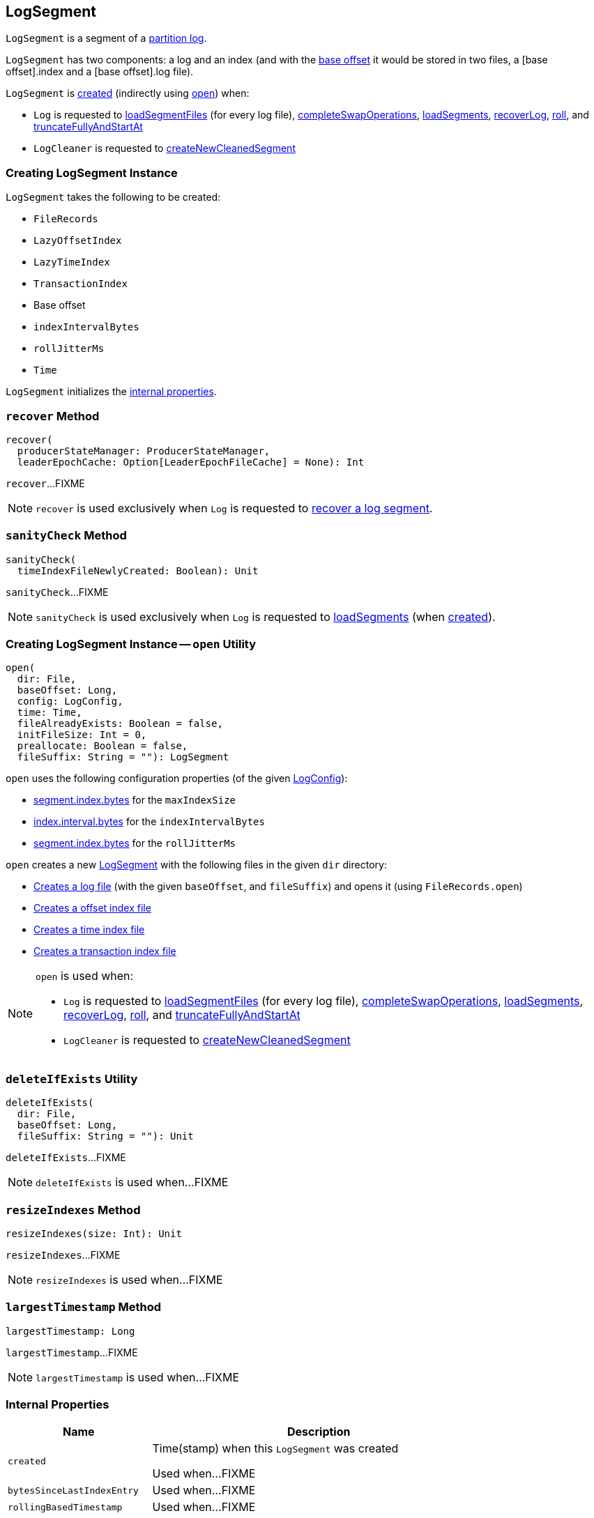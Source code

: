 == [[LogSegment]] LogSegment

`LogSegment` is a segment of a <<kafka-log-Log.adoc#, partition log>>.

`LogSegment` has two components: a log and an index (and with the <<baseOffset, base offset>> it would be stored in two files, a [base offset].index and a [base offset].log file).

`LogSegment` is <<creating-instance, created>> (indirectly using <<open, open>>) when:

* `Log` is requested to <<kafka-log-Log.adoc#loadSegmentFiles, loadSegmentFiles>> (for every log file), <<kafka-log-Log.adoc#completeSwapOperations, completeSwapOperations>>, <<kafka-log-Log.adoc#loadSegments, loadSegments>>, <<kafka-log-Log.adoc#recoverLog, recoverLog>>, <<kafka-log-Log.adoc#roll, roll>>, and <<kafka-log-Log.adoc#truncateFullyAndStartAt, truncateFullyAndStartAt>>

* `LogCleaner` is requested to <<kafka-log-LogCleaner.adoc#createNewCleanedSegment, createNewCleanedSegment>>

=== [[creating-instance]] Creating LogSegment Instance

`LogSegment` takes the following to be created:

* [[log]] `FileRecords`
* [[lazyOffsetIndex]] `LazyOffsetIndex`
* [[lazyTimeIndex]] `LazyTimeIndex`
* [[txnIndex]] `TransactionIndex`
* [[baseOffset]] Base offset
* [[indexIntervalBytes]] `indexIntervalBytes`
* [[rollJitterMs]] `rollJitterMs`
* [[time]] `Time`

`LogSegment` initializes the <<internal-properties, internal properties>>.

=== [[recover]] `recover` Method

[source, scala]
----
recover(
  producerStateManager: ProducerStateManager,
  leaderEpochCache: Option[LeaderEpochFileCache] = None): Int
----

`recover`...FIXME

NOTE: `recover` is used exclusively when `Log` is requested to <<kafka-log-Log.adoc#recoverSegment, recover a log segment>>.

=== [[sanityCheck]] `sanityCheck` Method

[source, scala]
----
sanityCheck(
  timeIndexFileNewlyCreated: Boolean): Unit
----

`sanityCheck`...FIXME

NOTE: `sanityCheck` is used exclusively when `Log` is requested to <<kafka-log-Log.adoc#loadSegments, loadSegments>> (when <<kafka-log-Log.adoc#creating-instance-loadSegments, created>>).

=== [[open]] Creating LogSegment Instance -- `open` Utility

[source, scala]
----
open(
  dir: File,
  baseOffset: Long,
  config: LogConfig,
  time: Time,
  fileAlreadyExists: Boolean = false,
  initFileSize: Int = 0,
  preallocate: Boolean = false,
  fileSuffix: String = ""): LogSegment
----

`open` uses the following configuration properties (of the given <<kafka-log-LogConfig.adoc#, LogConfig>>):

* <<kafka-log-LogConfig.adoc#maxIndexSize, segment.index.bytes>> for the `maxIndexSize`

* <<kafka-log-LogConfig.adoc#indexInterval, index.interval.bytes>> for the `indexIntervalBytes`

* <<kafka-log-LogConfig.adoc#randomSegmentJitter, segment.index.bytes>> for the `rollJitterMs`

`open` creates a new <<creating-instance, LogSegment>> with the following files in the given `dir` directory:

* <<kafka-log-Log.adoc#logFile, Creates a log file>> (with the given `baseOffset`, and `fileSuffix`) and opens it (using `FileRecords.open`)

* <<kafka-log-Log.adoc#offsetIndexFile, Creates a offset index file>>

* <<kafka-log-Log.adoc#timeIndexFile, Creates a time index file>>

* <<kafka-log-Log.adoc#transactionIndexFile, Creates a transaction index file>>

[NOTE]
====
`open` is used when:

* `Log` is requested to <<kafka-log-Log.adoc#loadSegmentFiles, loadSegmentFiles>> (for every log file), <<kafka-log-Log.adoc#completeSwapOperations, completeSwapOperations>>, <<kafka-log-Log.adoc#loadSegments, loadSegments>>, <<kafka-log-Log.adoc#recoverLog, recoverLog>>, <<kafka-log-Log.adoc#roll, roll>>, and <<kafka-log-Log.adoc#truncateFullyAndStartAt, truncateFullyAndStartAt>>

* `LogCleaner` is requested to <<kafka-log-LogCleaner.adoc#createNewCleanedSegment, createNewCleanedSegment>>
====

=== [[deleteIfExists]] `deleteIfExists` Utility

[source, scala]
----
deleteIfExists(
  dir: File,
  baseOffset: Long,
  fileSuffix: String = ""): Unit
----

`deleteIfExists`...FIXME

NOTE: `deleteIfExists` is used when...FIXME

=== [[resizeIndexes]] `resizeIndexes` Method

[source, scala]
----
resizeIndexes(size: Int): Unit
----

`resizeIndexes`...FIXME

NOTE: `resizeIndexes` is used when...FIXME

=== [[largestTimestamp]] `largestTimestamp` Method

[source, scala]
----
largestTimestamp: Long
----

`largestTimestamp`...FIXME

NOTE: `largestTimestamp` is used when...FIXME

=== [[internal-properties]] Internal Properties

[cols="30m,70",options="header",width="100%"]
|===
| Name
| Description

| created
a| [[created]] Time(stamp) when this `LogSegment` was created

Used when...FIXME

| bytesSinceLastIndexEntry
a| [[bytesSinceLastIndexEntry]]

Used when...FIXME

| rollingBasedTimestamp
a| [[rollingBasedTimestamp]]

Used when...FIXME

| _maxTimestampSoFar
a| [[_maxTimestampSoFar]]

Used when...FIXME

| _offsetOfMaxTimestampSoFar
a| [[_offsetOfMaxTimestampSoFar]]

Used when...FIXME

|===
